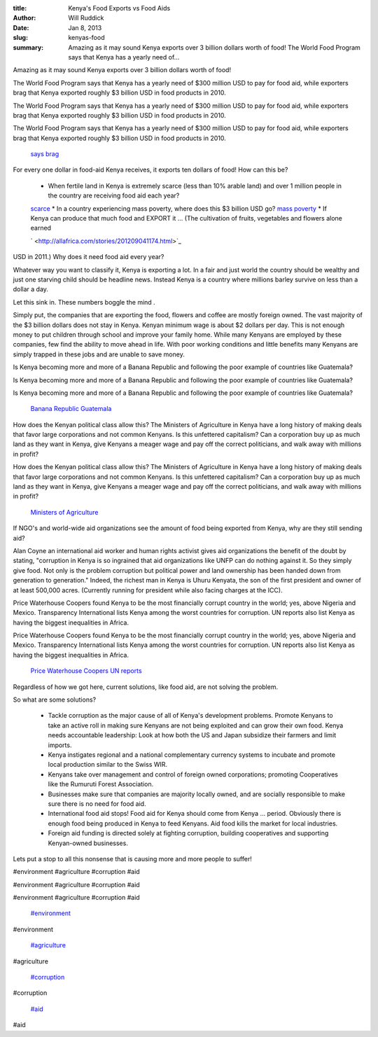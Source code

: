 :title: Kenya's Food Exports vs Food Aids
:author: Will Ruddick
:date: Jan 8, 2013
:slug: kenyas-food
 
:summary: Amazing as it may sound Kenya exports over 3 billion dollars worth of food! The World Food Program says that Kenya has a yearly need of...
 



 



 



.. image:: images/blog/kenyas-food24.webp



 



 



Amazing as it may sound Kenya exports over 3 billion dollars worth of food! 



 



The World Food Program says that Kenya has a yearly need of $300 million USD to pay for food aid, while exporters brag that Kenya exported roughly $3 billion USD in food products in 2010.



The World Food Program says that Kenya has a yearly need of $300 million USD to pay for food aid, while exporters brag that Kenya exported roughly $3 billion USD in food products in 2010.



The World Food Program says that Kenya has a yearly need of $300 million USD to pay for food aid, while exporters brag that Kenya exported roughly $3 billion USD in food products in 2010.

	`says <http://www.wfp.org/countries/kenya/operations>`_		`brag <http://www.indexmundi.com/trade/exports/?country=ke>`_	

 



For every one dollar in food-aid Kenya receives, it exports ten dollars of food! How can this be? 

	* When fertile land in Kenya is extremely scarce (less than 10% arable land) and over 1 million people in the country are receiving food aid each year?  
	`scarce <http://en.worldstat.info/Asia/Kenya/Land>`_		* In a country experiencing mass poverty, where does this $3 billion USD go?  
	`mass poverty <http://www.unicef.org/kenya/overview_4616.html>`_		* If Kenya can produce that much food and EXPORT it ... (The cultivation of fruits, vegetables and flowers alone earned  


 



  

	`  <http://allafrica.com/stories/201209041174.html>`_	

USD in 2011.) Why does it need food aid every year? 



Whatever way you want to classify it, Kenya is exporting a lot. In a fair and just world the country should be wealthy and just one starving child should be headline news. Instead Kenya is a country where millions barley survive on less than a dollar a day.



Let this sink in. These numbers boggle the mind .



 



Simply put, the companies that are exporting the food, flowers and coffee are mostly foreign owned. The vast majority of the $3 billion dollars does not stay in Kenya. Kenyan minimum wage is about $2 dollars per day. This is not enough money to put children through school and improve your family home. While many Kenyans are employed by these companies, few find the ability to move ahead in life. With poor working conditions and little benefits many Kenyans are simply trapped in these jobs and are unable to save money.



 



Is Kenya becoming more and more of a Banana Republic and following the poor example of countries like Guatemala?



Is Kenya becoming more and more of a Banana Republic and following the poor example of countries like Guatemala?



Is Kenya becoming more and more of a Banana Republic and following the poor example of countries like Guatemala?

	`Banana Republic <http://en.wikipedia.org/wiki/Banana_republic>`_		`Guatemala <http://www.commondreams.org/headline/2013/01/09-6>`_	

 



How does the Kenyan political class allow this? The Ministers of Agriculture in Kenya have a long history of making deals that favor large corporations and not common Kenyans. Is this unfettered capitalism? Can a corporation buy up as much land as they want in Kenya, give Kenyans a meager wage and pay off the correct politicians, and walk away with millions in profit?



How does the Kenyan political class allow this? The Ministers of Agriculture in Kenya have a long history of making deals that favor large corporations and not common Kenyans. Is this unfettered capitalism? Can a corporation buy up as much land as they want in Kenya, give Kenyans a meager wage and pay off the correct politicians, and walk away with millions in profit?

	`Ministers of Agriculture  <http://en.wikipedia.org/wiki/Ministry_of_Agriculture_(Kenya)>`_	

If NGO's and world-wide aid organizations see the amount of food being exported from Kenya, why are they still sending aid?



 



Alan Coyne an international aid worker and human rights activist gives aid organizations the benefit of the doubt by stating, "corruption in Kenya is so ingrained that aid organizations like UNFP can do nothing against it. So they simply give food. Not only is the problem corruption but political power and land ownership has been handed down from generation to generation." Indeed, the richest man in Kenya is Uhuru Kenyata, the son of the first president and owner of at least 500,000 acres. (Currently running for president while also facing charges at the ICC).



 



Price Waterhouse Coopers found Kenya to be the most financially corrupt country in the world; yes, above Nigeria and Mexico. Transparency International lists Kenya among the worst countries for corruption. UN reports also list Kenya as having the biggest inequalities in Africa.



Price Waterhouse Coopers found Kenya to be the most financially corrupt country in the world; yes, above Nigeria and Mexico. Transparency International lists Kenya among the worst countries for corruption. UN reports also list Kenya as having the biggest inequalities in Africa.

	`Price Waterhouse Coopers <http://www.pwc.com/gx/en/economic-crime-survey/download-economic-crime-people-culture-controls.jhtml>`_		`UN reports <http://hdrstats.undp.org/en/countries/profiles/ken.html>`_	

Regardless of how we got here, current solutions, like food aid, are not solving the problem. 



So what are some solutions? 

	* Tackle corruption as the major cause of all of Kenya's development problems. Promote Kenyans to take an active roll in making sure Kenyans are not being exploited and can grow their own food. Kenya needs accountable leadership: Look at how both the US and Japan subsidize their farmers and limit imports.  
	* Kenya instigates regional and a national complementary currency systems to incubate and promote local production similar to the Swiss WIR.  
	* Kenyans take over management and control of foreign owned corporations; promoting Cooperatives like the Rumuruti Forest Association.  
	* Businesses make sure that companies are majority locally owned, and are socially responsible to make sure there is no need for food aid.  
	* International food aid stops! Food aid for Kenya should come from Kenya ... period. Obviously there is enough food being produced in Kenya to feed Kenyans. Aid food kills the market for local industries.  
	* Foreign aid funding is directed solely at fighting corruption, building cooperatives and supporting Kenyan-owned businesses. 


Lets put a stop to all this nonsense that is causing more and more people to suffer!



 



 



#environment #agriculture #corruption #aid



#environment #agriculture #corruption #aid



#environment #agriculture #corruption #aid

	`#environment <https://www.grassrootseconomics.org/blog/hashtags/environment>`_	

#environment

	`#agriculture <https://www.grassrootseconomics.org/blog/hashtags/agriculture>`_	

#agriculture

	`#corruption <https://www.grassrootseconomics.org/blog/hashtags/corruption>`_	

#corruption

	`#aid <https://www.grassrootseconomics.org/blog/hashtags/aid>`_	

#aid

